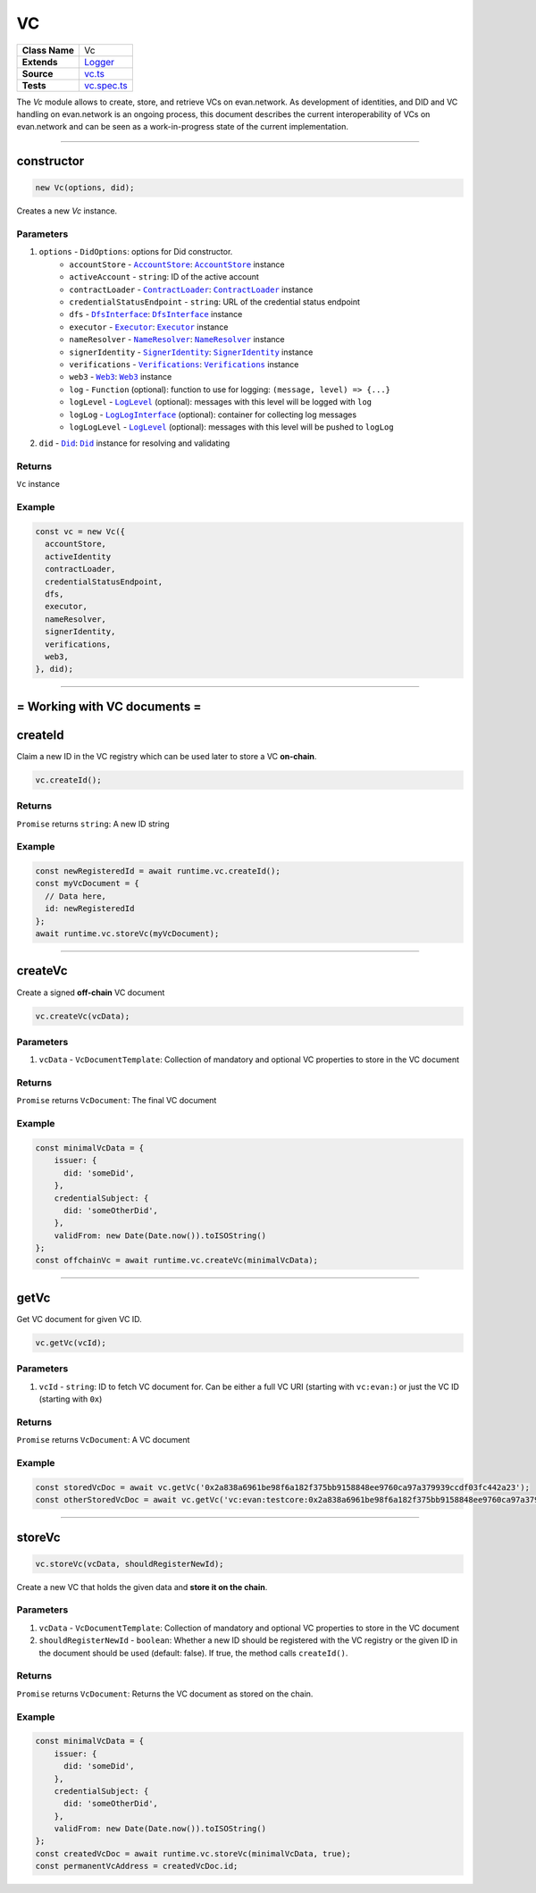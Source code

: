 ================================================================================
VC
================================================================================

.. list-table::
   :widths: auto
   :stub-columns: 1

   * - Class Name
     - Vc
   * - Extends
     - `Logger <../common/logger.html>`_
   * - Source
     - `vc.ts <https://github.com/evannetwork/api-blockchain-core/blob/master/src/vc/vc.ts>`_
   * - Tests
     - `vc.spec.ts <https://github.com/evannetwork/api-blockchain-core/blob/master/src/vc/vc.spec.ts>`_

The `Vc` module allows to create, store, and retrieve VCs on evan.network.
As development of identities, and DID and VC handling on evan.network is an ongoing process, this document
describes the current interoperability of VCs on evan.network and can be seen as a work-in-progress state
of the current implementation.



--------------------------------------------------------------------------------

.. _vc_constructor:

constructor
================================================================================

.. code-block:: typescript

  new Vc(options, did);

Creates a new `Vc` instance.

----------
Parameters
----------

#. ``options`` - ``DidOptions``: options for Did constructor.
    * ``accountStore`` - |source accountStore|_: |source accountStore|_ instance
    * ``activeAccount`` - ``string``: ID of the active account
    * ``contractLoader`` - |source contractLoader|_: |source contractLoader|_ instance
    * ``credentialStatusEndpoint`` - ``string``: URL of the credential status endpoint
    * ``dfs`` - |source dfsInterface|_: |source dfsInterface|_ instance
    * ``executor`` - |source executor|_: |source executor|_ instance
    * ``nameResolver`` - |source nameResolver|_: |source nameResolver|_ instance
    * ``signerIdentity`` - |source signerIdentity|_: |source signerIdentity|_ instance
    * ``verifications`` - |source verifications|_: |source verifications|_ instance
    * ``web3`` - |source web3|_: |source web3|_ instance
    * ``log`` - ``Function`` (optional): function to use for logging: ``(message, level) => {...}``
    * ``logLevel`` - |source logLevel|_ (optional): messages with this level will be logged with ``log``
    * ``logLog`` - |source logLogInterface|_ (optional): container for collecting log messages
    * ``logLogLevel`` - |source logLevel|_ (optional): messages with this level will be pushed to ``logLog``
#. ``did`` - |source Did|_: |source Did|_ instance for resolving and validating

-------
Returns
-------

``Vc`` instance

-------
Example
-------

.. code-block:: typescript

  const vc = new Vc({
    accountStore,
    activeIdentity
    contractLoader,
    credentialStatusEndpoint,
    dfs,
    executor,
    nameResolver,
    signerIdentity,
    verifications,
    web3,
  }, did);



--------------------------------------------------------------------------------

= Working with VC documents =
==============================

.. _vc_createId:

createId
================================================================================

Claim a new ID in the VC registry which can be used later to store a VC **on-chain**.

.. code-block:: typescript

  vc.createId();


-------
Returns
-------

``Promise`` returns ``string``: A new ID string

-------
Example
-------

.. code-block:: typescript

  const newRegisteredId = await runtime.vc.createId();
  const myVcDocument = {
    // Data here,
    id: newRegisteredId
  };
  await runtime.vc.storeVc(myVcDocument);

--------------------------------------------------------------------------------

.. _vc_createVc:

createVc
================================================================================

Create a signed **off-chain** VC document

.. code-block:: typescript

  vc.createVc(vcData);

----------
Parameters
----------

#. ``vcData`` - ``VcDocumentTemplate``: Collection of mandatory and optional VC properties to store in the VC document

-------
Returns
-------

``Promise`` returns ``VcDocument``: The final VC document

-------
Example
-------

.. code-block:: typescript

  const minimalVcData = {
      issuer: {
        did: 'someDid',
      },
      credentialSubject: {
        did: 'someOtherDid',
      },
      validFrom: new Date(Date.now()).toISOString()
  };
  const offchainVc = await runtime.vc.createVc(minimalVcData);

--------------------------------------------------------------------------------

.. _vc_getVc:

getVc
================================================================================

Get VC document for given VC ID.

.. code-block:: typescript

  vc.getVc(vcId);

----------
Parameters
----------

#. ``vcId`` - ``string``: ID to fetch VC document for. Can be either a full VC URI (starting with ``vc:evan:``) or just the VC ID (starting with ``0x``)

-------
Returns
-------

``Promise`` returns ``VcDocument``: A VC document

-------
Example
-------

.. code-block:: typescript

  const storedVcDoc = await vc.getVc('0x2a838a6961be98f6a182f375bb9158848ee9760ca97a379939ccdf03fc442a23');
  const otherStoredVcDoc = await vc.getVc('vc:evan:testcore:0x2a838a6961be98f6a182f375bb9158848ee9760ca97a379939ccdf03fc442a23');

--------------------------------------------------------------------------------


.. _vc_storeVc:

storeVc
================================================================================

.. code-block:: typescript

  vc.storeVc(vcData, shouldRegisterNewId);

Create a new VC that holds the given data and **store it on the chain**.

----------
Parameters
----------

#. ``vcData`` - ``VcDocumentTemplate``: Collection of mandatory and optional VC properties to store in the VC document
#. ``shouldRegisterNewId`` - ``boolean``: Whether a new ID should be registered with the VC registry or the given ID in the document should be used (default: false). If true, the method calls ``createId()``.

-------
Returns
-------

``Promise`` returns ``VcDocument``: Returns the VC document as stored on the chain.

-------
Example
-------

.. code-block:: typescript

  const minimalVcData = {
      issuer: {
        did: 'someDid',
      },
      credentialSubject: {
        did: 'someOtherDid',
      },
      validFrom: new Date(Date.now()).toISOString()
  };
  const createdVcDoc = await runtime.vc.storeVc(minimalVcData, true);
  const permanentVcAddress = createdVcDoc.id;

.. code-block:: typescript
  const myRegisteredId = await runtime.vc.createId();
  const minimalVcData = {
      issuer: {
        did: 'someDid',
      },
      credentialSubject: {
        did: 'someOtherDid'
      },
      validFrom: new Date(Date.now()).toISOString()
  };
  minimalVcData.id = myRegisteredId;
  const createdVcDoc = await runtime.vc.storeVc(minimalVcData);
  const permanentVcAddress = createdVcDoc.id;





.. required for building markup

.. |source accountStore| replace:: ``AccountStore``
.. _source accountStore: ../blockchain/account-store.html

.. |source contractLoader| replace:: ``ContractLoader``
.. _source contractLoader: ../contracts/contract-loader.html

.. |source did| replace:: ``Did``
.. _source did: ./did.html

.. |source dfsInterface| replace:: ``DfsInterface``
.. _source dfsInterface: ../dfs/dfs-interface.html

.. |source executor| replace:: ``Executor``
.. _source executor: ../blockchain/executor.html

.. |source logLevel| replace:: ``LogLevel``
.. _source logLevel: ../common/logger.html#loglevel

.. |source logLogInterface| replace:: ``LogLogInterface``
.. _source logLogInterface: ../common/logger.html#logloginterface

.. |source nameResolver| replace:: ``NameResolver``
.. _source nameResolver: ../blockchain/name-resolver.html

.. |source signerIdentity| replace:: ``SignerIdentity``
.. _source signerIdentity: ../blockchain/signer-identity.html

.. |source verifications| replace:: ``Verifications``
.. _source verifications: ./verifications.html

.. |source web3| replace:: ``Web3``
.. _source web3: https://github.com/ethereum/web3.js/
